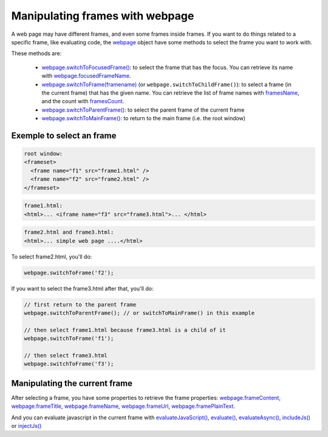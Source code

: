 
================================
Manipulating frames with webpage
================================

A web page may have different frames, and even some frames inside frames. If you want
to do things related to a specific frame, like evaluating code, the `webpage <../api/webpage.html>`_
object have some methods to select the frame you want to work with.

These methods are:

  - `webpage.switchToFocusedFrame() <../api/webpage.html#webpage-switchtofocusedframe>`_:
    to select the frame that has the focus. You can retrieve its name with
    `webpage.focusedFrameName <../api/webpage.html#webpage-focusedframename>`_.
  - `webpage.switchToFrame(framename) <../api/webpage.html#webpage-switchtoframe>`_ (or
    ``webpage.switchToChildFrame()``): to select a frame (in the current frame) that has
    the given name. You can retrieve the list of frame names with `framesName <../api/webpage.html#webpage-framesname>`_,
    and the count with `framesCount <../api/webpage.html#webpage-framescount>`_.
  - `webpage.switchToParentFrame() <../api/webpage.html#webpage-switchtoparentframe>`_: to select
    the parent frame of the current frame
  - `webpage.switchToMainFrame() <../api/webpage.html#webpage-switchtomainframe>`_: to return to
    the main frame (i.e. the root window)

Exemple to select an frame
--------------------------

.. code-block:: html

    root window:
    <frameset>
      <frame name="f1" src="frame1.html" />
      <frame name="f2" src="frame2.html" />
    </frameset>

.. code-block:: html

    frame1.html:
    <html>... <iframe name="f3" src="frame3.html">... </html>

.. code-block:: html

    frame2.html and frame3.html:
    <html>... simple web page ....</html>


To select frame2.html, you'll do:

.. code-block:: javascript

    webpage.switchToFrame('f2');

If you want to select the frame3.html after that, you'll do:

.. code-block:: javascript

    // first return to the parent frame
    webpage.switchToParentFrame(); // or switchToMainFrame() in this example
    
    // then select frame1.html because frame3.html is a child of it
    webpage.switchToFrame('f1');
    
    // then select frame3.html
    webpage.switchToFrame('f3');

Manipulating the current frame
-------------------------------

After selecting a frame, you have some properties to retrieve the frame properties:
`webpage.frameContent <../api/webpage.html#webpage-framecontent>`_,
`webpage.frameTitle <../api/webpage.html#webpage-frametitle>`_,
`webpage.frameName <../api/webpage.html#webpage-framename>`_,
`webpage.frameUrl <../api/webpage.html#webpage-frameurl>`_,
`webpage.framePlainText <../api/webpage.html#webpage-frameplaintext>`_.


And you can evaluate javascript in the current frame with 
`evaluateJavaScript() <../api/webpage.html#webpage-evaluatejavadcript>`_,
`evaluate() <../api/webpage.html#webpage-evaluate>`_,
`evaluateAsync() <../api/webpage.html#webpage-evaluateasync>`_,
`includeJs() <../api/webpage.html#webpage-includejs>`_ or
`injectJs() <../api/webpage.html#webpage-injectjs>`_


